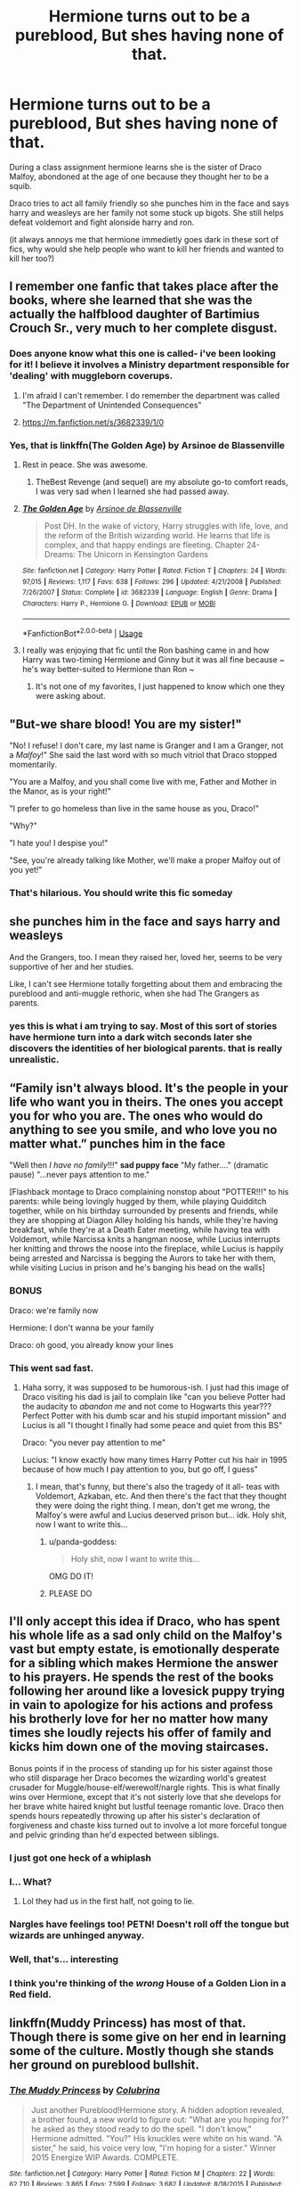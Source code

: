 #+TITLE: Hermione turns out to be a pureblood, But shes having none of that.

* Hermione turns out to be a pureblood, But shes having none of that.
:PROPERTIES:
:Score: 147
:DateUnix: 1591177265.0
:DateShort: 2020-Jun-03
:FlairText: Prompt
:END:
During a class assignment hermione learns she is the sister of Draco Malfoy, abondoned at the age of one because they thought her to be a squib.

Draco tries to act all family friendly so she punches him in the face and says harry and weasleys are her family not some stuck up bigots. She still helps defeat voldemort and fight alonside harry and ron.

(it always annoys me that hermione immedietly goes dark in these sort of fics, why would she help people who want to kill her friends and wanted to kill her too?)


** I remember one fanfic that takes place after the books, where she learned that she was the actually the halfblood daughter of Bartimius Crouch Sr., very much to her complete disgust.
:PROPERTIES:
:Author: Vercalos
:Score: 75
:DateUnix: 1591177924.0
:DateShort: 2020-Jun-03
:END:

*** Does anyone know what this one is called- i've been looking for it! I believe it involves a Ministry department responsible for 'dealing' with muggleborn coverups.
:PROPERTIES:
:Author: Morgaine_B
:Score: 27
:DateUnix: 1591180773.0
:DateShort: 2020-Jun-03
:END:

**** I'm afraid I can't remember. I do remember the department was called "The Department of Unintended Consequences"
:PROPERTIES:
:Author: Vercalos
:Score: 17
:DateUnix: 1591181265.0
:DateShort: 2020-Jun-03
:END:


**** [[https://m.fanfiction.net/s/3682339/1/0]]
:PROPERTIES:
:Author: silentarse
:Score: 3
:DateUnix: 1591187996.0
:DateShort: 2020-Jun-03
:END:


*** Yes, that is linkffn(The Golden Age) by Arsinoe de Blassenville
:PROPERTIES:
:Author: Buffy11bnl
:Score: 12
:DateUnix: 1591187905.0
:DateShort: 2020-Jun-03
:END:

**** Rest in peace. She was awesome.
:PROPERTIES:
:Author: johnnyseattle
:Score: 8
:DateUnix: 1591202579.0
:DateShort: 2020-Jun-03
:END:

***** TheBest Revenge (and sequel) are my absolute go-to comfort reads, I was very sad when I learned she had passed away.
:PROPERTIES:
:Author: Buffy11bnl
:Score: 7
:DateUnix: 1591203080.0
:DateShort: 2020-Jun-03
:END:


**** [[https://www.fanfiction.net/s/3682339/1/][*/The Golden Age/*]] by [[https://www.fanfiction.net/u/352534/Arsinoe-de-Blassenville][/Arsinoe de Blassenville/]]

#+begin_quote
  Post DH. In the wake of victory, Harry struggles with life, love, and the reform of the British wizarding world. He learns that life is complex, and that happy endings are fleeting. Chapter 24- Dreams: The Unicorn in Kensington Gardens
#+end_quote

^{/Site/:} ^{fanfiction.net} ^{*|*} ^{/Category/:} ^{Harry} ^{Potter} ^{*|*} ^{/Rated/:} ^{Fiction} ^{T} ^{*|*} ^{/Chapters/:} ^{24} ^{*|*} ^{/Words/:} ^{97,015} ^{*|*} ^{/Reviews/:} ^{1,117} ^{*|*} ^{/Favs/:} ^{638} ^{*|*} ^{/Follows/:} ^{296} ^{*|*} ^{/Updated/:} ^{4/21/2008} ^{*|*} ^{/Published/:} ^{7/26/2007} ^{*|*} ^{/Status/:} ^{Complete} ^{*|*} ^{/id/:} ^{3682339} ^{*|*} ^{/Language/:} ^{English} ^{*|*} ^{/Genre/:} ^{Drama} ^{*|*} ^{/Characters/:} ^{Harry} ^{P.,} ^{Hermione} ^{G.} ^{*|*} ^{/Download/:} ^{[[http://www.ff2ebook.com/old/ffn-bot/index.php?id=3682339&source=ff&filetype=epub][EPUB]]} ^{or} ^{[[http://www.ff2ebook.com/old/ffn-bot/index.php?id=3682339&source=ff&filetype=mobi][MOBI]]}

--------------

*FanfictionBot*^{2.0.0-beta} | [[https://github.com/tusing/reddit-ffn-bot/wiki/Usage][Usage]]
:PROPERTIES:
:Author: FanfictionBot
:Score: 3
:DateUnix: 1591187942.0
:DateShort: 2020-Jun-03
:END:


**** I really was enjoying that fic until the Ron bashing came in and how Harry was two-timing Hermione and Ginny but it was all fine because ~ he's way better-suited to Hermione than Ron ~
:PROPERTIES:
:Author: sailingg
:Score: 2
:DateUnix: 1591250352.0
:DateShort: 2020-Jun-04
:END:

***** It's not one of my favorites, I just happened to know which one they were asking about.
:PROPERTIES:
:Author: Buffy11bnl
:Score: 1
:DateUnix: 1591260639.0
:DateShort: 2020-Jun-04
:END:


** "But-we share blood! You are my sister!"

"No! I refuse! I don't care, my last name is Granger and I am a Granger, not a /Malfoy/!" She said the last word with so much vitriol that Draco stopped momentarily.

"You are a Malfoy, and you shall come live with me, Father and Mother in the Manor, as is your right!"

"I prefer to go homeless than live in the same house as you, Draco!"

"Why?"

"I hate you! I despise you!"

"See, you're already talking like Mother, we'll make a proper Malfoy out of you yet!"
:PROPERTIES:
:Author: Kellar21
:Score: 45
:DateUnix: 1591207384.0
:DateShort: 2020-Jun-03
:END:

*** That's hilarious. You should write this fic someday
:PROPERTIES:
:Author: nicco134
:Score: 5
:DateUnix: 1591220556.0
:DateShort: 2020-Jun-04
:END:


** she punches him in the face and says harry and weasleys

And the Grangers, too. I mean they raised her, loved her, seems to be very supportive of her and her studies.

Like, I can't see Hermione totally forgetting about them and embracing the pureblood and anti-muggle rethoric, when she had The Grangers as parents.
:PROPERTIES:
:Author: Marawal
:Score: 27
:DateUnix: 1591199928.0
:DateShort: 2020-Jun-03
:END:

*** yes this is what i am trying to say. Most of this sort of stories have hermione turn into a dark witch seconds later she discovers the identities of her biological parents. that is really unrealistic.
:PROPERTIES:
:Score: 13
:DateUnix: 1591204245.0
:DateShort: 2020-Jun-03
:END:


** “Family isn't always blood. It's the people in your life who want you in theirs. The ones you accept you for who you are. The ones who would do anything to see you smile, and who love you no matter what.” *punches him in the face*

"Well then /I have no family/!!!" *sad puppy face* "My father...." (dramatic pause) "...never pays attention to me."

[Flashback montage to Draco complaining nonstop about "POTTER!!!" to his parents: while being lovingly hugged by them, while playing Quidditch together, while on his birthday surrounded by presents and friends, while they are shopping at Diagon Alley holding his hands, while they're having breakfast, while they're at a Death Eater meeting, while having tea with Voldemort, while Narcissa knits a hangman noose, while Lucius interrupts her knitting and throws the noose into the fireplace, while Lucius is happily being arrested and Narcissa is begging the Aurors to take her with them, while visiting Lucius in prison and he's banging his head on the walls]
:PROPERTIES:
:Author: panda-goddess
:Score: 26
:DateUnix: 1591196799.0
:DateShort: 2020-Jun-03
:END:

*** BONUS

Draco: we're family now

Hermione: I don't wanna be your family

Draco: oh good, you already know your lines
:PROPERTIES:
:Author: panda-goddess
:Score: 37
:DateUnix: 1591204219.0
:DateShort: 2020-Jun-03
:END:


*** This went sad fast.
:PROPERTIES:
:Author: thepotatobitchh
:Score: 8
:DateUnix: 1591202744.0
:DateShort: 2020-Jun-03
:END:

**** Haha sorry, it was supposed to be humorous-ish. I just had this image of Draco visiting his dad is jail to complain like "can you believe Potter had the audacity to /abandon me/ and not come to Hogwarts this year??? Perfect Potter with his dumb scar and his stupid important mission" and Lucius is all "I thought I finally had some peace and quiet from this BS"

Draco: "you never pay attention to me"

Lucius: "I know exactly how many times Harry Potter cut his hair in 1995 because of how much I pay attention to you, but go off, I guess"
:PROPERTIES:
:Author: panda-goddess
:Score: 28
:DateUnix: 1591204151.0
:DateShort: 2020-Jun-03
:END:

***** I mean, that's funny, but there's also the tragedy of it all- teas with Voldemort, Azkaban, etc. And then there's the fact that they thought they were doing the right thing. I mean, don't get me wrong, the Malfoy's were awful and Lucius deserved prison but... idk. Holy shit, now I want to write this...
:PROPERTIES:
:Author: thepotatobitchh
:Score: 9
:DateUnix: 1591204289.0
:DateShort: 2020-Jun-03
:END:

****** u/panda-goddess:
#+begin_quote
  Holy shit, now I want to write this...
#+end_quote

OMG DO IT!
:PROPERTIES:
:Author: panda-goddess
:Score: 7
:DateUnix: 1591204492.0
:DateShort: 2020-Jun-03
:END:


****** PLEASE DO
:PROPERTIES:
:Author: Genociderwantstogame
:Score: 3
:DateUnix: 1591211993.0
:DateShort: 2020-Jun-03
:END:


** I'll only accept this idea if Draco, who has spent his whole life as a sad only child on the Malfoy's vast but empty estate, is emotionally desperate for a sibling which makes Hermione the answer to his prayers. He spends the rest of the books following her around like a lovesick puppy trying in vain to apologize for his actions and profess his brotherly love for her no matter how many times she loudly rejects his offer of family and kicks him down one of the moving staircases.

Bonus points if in the process of standing up for his sister against those who still disparage her Draco becomes the wizarding world's greatest crusader for Muggle/house-elf/werewolf/nargle rights. This is what finally wins over Hermione, except that it's not sisterly love that she develops for her brave white haired knight but lustful teenage romantic love. Draco then spends hours repeatedly throwing up after his sister's declaration of forgiveness and chaste kiss turned out to involve a lot more forceful tongue and pelvic grinding than he'd expected between siblings.
:PROPERTIES:
:Author: Mckernan
:Score: 50
:DateUnix: 1591184800.0
:DateShort: 2020-Jun-03
:END:

*** I just got one heck of a whiplash
:PROPERTIES:
:Author: Ahsiuqal
:Score: 18
:DateUnix: 1591199175.0
:DateShort: 2020-Jun-03
:END:


*** I... What?
:PROPERTIES:
:Author: skullaccio
:Score: 40
:DateUnix: 1591185509.0
:DateShort: 2020-Jun-03
:END:

**** Lol they had us in the first half, not going to lie.
:PROPERTIES:
:Author: abitofaLuna-tic
:Score: 64
:DateUnix: 1591186450.0
:DateShort: 2020-Jun-03
:END:


*** Nargles have feelings too! PETN! Doesn't roll off the tongue but wizards are unhinged anyway.
:PROPERTIES:
:Author: _Goose_
:Score: 7
:DateUnix: 1591193015.0
:DateShort: 2020-Jun-03
:END:


*** Well, that's... interesting
:PROPERTIES:
:Author: thepotatobitchh
:Score: 6
:DateUnix: 1591202655.0
:DateShort: 2020-Jun-03
:END:


*** I think you're thinking of the /wrong/ House of a Golden Lion in a Red field.
:PROPERTIES:
:Author: Kellar21
:Score: 5
:DateUnix: 1591207003.0
:DateShort: 2020-Jun-03
:END:


** linkffn(Muddy Princess) has most of that. Though there is some give on her end in learning some of the culture. Mostly though she stands her ground on pureblood bullshit.
:PROPERTIES:
:Author: Kingsonne
:Score: 3
:DateUnix: 1591235179.0
:DateShort: 2020-Jun-04
:END:

*** [[https://www.fanfiction.net/s/11149377/1/][*/The Muddy Princess/*]] by [[https://www.fanfiction.net/u/4314892/Colubrina][/Colubrina/]]

#+begin_quote
  Just another Pureblood!Hermione story. A hidden adoption revealed, a brother found, a new world to figure out: "What are you hoping for?" he asked as they stood ready to do the spell. "I don't know," Hermione admitted. "You?" His knuckles were white on his wand. "A sister," he said, his voice very low, "I'm hoping for a sister." Winner 2015 Energize WIP Awards. COMPLETE.
#+end_quote

^{/Site/:} ^{fanfiction.net} ^{*|*} ^{/Category/:} ^{Harry} ^{Potter} ^{*|*} ^{/Rated/:} ^{Fiction} ^{M} ^{*|*} ^{/Chapters/:} ^{22} ^{*|*} ^{/Words/:} ^{62,710} ^{*|*} ^{/Reviews/:} ^{3,865} ^{*|*} ^{/Favs/:} ^{7,599} ^{*|*} ^{/Follows/:} ^{3,682} ^{*|*} ^{/Updated/:} ^{8/18/2015} ^{*|*} ^{/Published/:} ^{3/30/2015} ^{*|*} ^{/Status/:} ^{Complete} ^{*|*} ^{/id/:} ^{11149377} ^{*|*} ^{/Language/:} ^{English} ^{*|*} ^{/Genre/:} ^{Romance} ^{*|*} ^{/Characters/:} ^{<Hermione} ^{G.,} ^{Draco} ^{M.>} ^{Theodore} ^{N.} ^{*|*} ^{/Download/:} ^{[[http://www.ff2ebook.com/old/ffn-bot/index.php?id=11149377&source=ff&filetype=epub][EPUB]]} ^{or} ^{[[http://www.ff2ebook.com/old/ffn-bot/index.php?id=11149377&source=ff&filetype=mobi][MOBI]]}

--------------

*FanfictionBot*^{2.0.0-beta} | [[https://github.com/tusing/reddit-ffn-bot/wiki/Usage][Usage]]
:PROPERTIES:
:Author: FanfictionBot
:Score: 2
:DateUnix: 1591235201.0
:DateShort: 2020-Jun-04
:END:


** How would they know she's a squib if she's only a year old?
:PROPERTIES:
:Author: Redhawkluffy101
:Score: 1
:DateUnix: 1591228044.0
:DateShort: 2020-Jun-04
:END:


** There's this fic I'm reading that has a non- dark Malfoys and a non dark Hermione. There is slight Dumbledore bashing, regular Ron bashing, and the Granger's are assholes.
:PROPERTIES:
:Author: RealHellpony
:Score: 1
:DateUnix: 1591178297.0
:DateShort: 2020-Jun-03
:END:

*** But what is this fic called and where can I find it?
:PROPERTIES:
:Author: UnexpectedlyCoherent
:Score: 3
:DateUnix: 1591196438.0
:DateShort: 2020-Jun-03
:END:

**** Non-dark pureblood (at least on one side - can't remember for some of them) Hermione fics also include:

linkao3(5733457; 8470711; 23635201) and linkffn(13531496)
:PROPERTIES:
:Author: raseyasriem
:Score: 3
:DateUnix: 1591206971.0
:DateShort: 2020-Jun-03
:END:

***** [[https://archiveofourown.org/works/5733457][*/Nihil est ab Omni Parte Beatum/*]] by [[https://www.archiveofourown.org/users/Seselt/pseuds/Seselt][/Seselt/]]

#+begin_quote
  Returning for her Eighth Year at Hogwarts, Hermione Granger discovers the school itself has different plans for her.*time-travel*
#+end_quote

^{/Site/:} ^{Archive} ^{of} ^{Our} ^{Own} ^{*|*} ^{/Fandom/:} ^{Harry} ^{Potter} ^{-} ^{J.} ^{K.} ^{Rowling} ^{*|*} ^{/Published/:} ^{2016-01-16} ^{*|*} ^{/Completed/:} ^{2016-05-19} ^{*|*} ^{/Words/:} ^{107649} ^{*|*} ^{/Chapters/:} ^{36/36} ^{*|*} ^{/Comments/:} ^{613} ^{*|*} ^{/Kudos/:} ^{1751} ^{*|*} ^{/Bookmarks/:} ^{510} ^{*|*} ^{/Hits/:} ^{37353} ^{*|*} ^{/ID/:} ^{5733457} ^{*|*} ^{/Download/:} ^{[[https://archiveofourown.org/downloads/5733457/Nihil%20est%20ab%20Omni%20Parte.epub?updated_at=1570075284][EPUB]]} ^{or} ^{[[https://archiveofourown.org/downloads/5733457/Nihil%20est%20ab%20Omni%20Parte.mobi?updated_at=1570075284][MOBI]]}

--------------

[[https://archiveofourown.org/works/8470711][*/Presque Toujours Pur/*]] by [[https://www.archiveofourown.org/users/ShayaLonnie/pseuds/ShayaLonnie/users/LyannaMalfoy/pseuds/LyannaMalfoy][/ShayaLonnieLyannaMalfoy/]]

#+begin_quote
  Bellatrix's torture of Hermione uncovers a long-kept secret. The young witch learns her true origins in a story that shows the beginning and end of the Wizarding wars as Hermione learns about her biological father and the blood magic he dabbled in that will control her future. (Complete version is on FFN. I am uploading chapters to Ao3 as I edit them.)Beta Love: Fluffpanda, Nykizta, azuthlu
#+end_quote

^{/Site/:} ^{Archive} ^{of} ^{Our} ^{Own} ^{*|*} ^{/Fandom/:} ^{Harry} ^{Potter} ^{-} ^{J.} ^{K.} ^{Rowling} ^{*|*} ^{/Published/:} ^{2016-11-04} ^{*|*} ^{/Updated/:} ^{2019-05-09} ^{*|*} ^{/Words/:} ^{93911} ^{*|*} ^{/Chapters/:} ^{21/38} ^{*|*} ^{/Comments/:} ^{245} ^{*|*} ^{/Kudos/:} ^{1087} ^{*|*} ^{/Bookmarks/:} ^{412} ^{*|*} ^{/Hits/:} ^{28240} ^{*|*} ^{/ID/:} ^{8470711} ^{*|*} ^{/Download/:} ^{[[https://archiveofourown.org/downloads/8470711/Presque%20Toujours%20Pur.epub?updated_at=1557382007][EPUB]]} ^{or} ^{[[https://archiveofourown.org/downloads/8470711/Presque%20Toujours%20Pur.mobi?updated_at=1557382007][MOBI]]}

--------------

[[https://www.fanfiction.net/s/13531496/1/][*/The Pureblood Cuckoo/*]] by [[https://www.fanfiction.net/u/2764183/MaryRoyale][/MaryRoyale/]]

#+begin_quote
  When Hermione attempts to restore her parent's memories, dark secrets are uncovered and her life will never be the same again. Pureblood!Hermione. Malfoy!Hermione.
#+end_quote

^{/Site/:} ^{fanfiction.net} ^{*|*} ^{/Category/:} ^{Harry} ^{Potter} ^{*|*} ^{/Rated/:} ^{Fiction} ^{M} ^{*|*} ^{/Chapters/:} ^{7} ^{*|*} ^{/Words/:} ^{17,014} ^{*|*} ^{/Reviews/:} ^{537} ^{*|*} ^{/Favs/:} ^{691} ^{*|*} ^{/Follows/:} ^{1,146} ^{*|*} ^{/Updated/:} ^{5/14} ^{*|*} ^{/Published/:} ^{3/24} ^{*|*} ^{/id/:} ^{13531496} ^{*|*} ^{/Language/:} ^{English} ^{*|*} ^{/Genre/:} ^{Family/Drama} ^{*|*} ^{/Characters/:} ^{Hermione} ^{G.,} ^{Draco} ^{M.,} ^{Lucius} ^{M.,} ^{Narcissa} ^{M.} ^{*|*} ^{/Download/:} ^{[[http://www.ff2ebook.com/old/ffn-bot/index.php?id=13531496&source=ff&filetype=epub][EPUB]]} ^{or} ^{[[http://www.ff2ebook.com/old/ffn-bot/index.php?id=13531496&source=ff&filetype=mobi][MOBI]]}

--------------

*FanfictionBot*^{2.0.0-beta} | [[https://github.com/tusing/reddit-ffn-bot/wiki/Usage][Usage]]
:PROPERTIES:
:Author: FanfictionBot
:Score: 1
:DateUnix: 1591206989.0
:DateShort: 2020-Jun-03
:END:


***** Not sure why this one didn't link

[[https://archiveofourown.org/works/23635201/chapters/56725381]]
:PROPERTIES:
:Author: raseyasriem
:Score: 1
:DateUnix: 1591207236.0
:DateShort: 2020-Jun-03
:END:

****** It's locked so only members of ao3 can read it
:PROPERTIES:
:Author: UnexpectedlyCoherent
:Score: 2
:DateUnix: 1591224982.0
:DateShort: 2020-Jun-04
:END:


**** LinkAo3([[https://archiveofourown.org/works/19120240/chapters/45437026]])
:PROPERTIES:
:Author: RealHellpony
:Score: 2
:DateUnix: 1591199148.0
:DateShort: 2020-Jun-03
:END:

***** [[https://archiveofourown.org/works/19120240][*/Face On the Milk Carton/*]] by [[https://www.archiveofourown.org/users/dyslexic_penquin/pseuds/dyslexic_penquin][/dyslexic_penquin/]]

#+begin_quote
  Every witch and wizard knows the story of the Eze Baby. Taken from her pram by a squib never to be seen again, the greatest tragedy of the Cote d'Azur. What happens when the baby in the picture looks just like the baby pictures Hermione has seen her whole life?
#+end_quote

^{/Site/:} ^{Archive} ^{of} ^{Our} ^{Own} ^{*|*} ^{/Fandom/:} ^{Harry} ^{Potter} ^{-} ^{J.} ^{K.} ^{Rowling} ^{*|*} ^{/Published/:} ^{2019-06-25} ^{*|*} ^{/Updated/:} ^{2020-06-02} ^{*|*} ^{/Words/:} ^{160737} ^{*|*} ^{/Chapters/:} ^{49/?} ^{*|*} ^{/Comments/:} ^{514} ^{*|*} ^{/Kudos/:} ^{1009} ^{*|*} ^{/Bookmarks/:} ^{293} ^{*|*} ^{/Hits/:} ^{21513} ^{*|*} ^{/ID/:} ^{19120240} ^{*|*} ^{/Download/:} ^{[[https://archiveofourown.org/downloads/19120240/Face%20On%20the%20Milk%20Carton.epub?updated_at=1591145800][EPUB]]} ^{or} ^{[[https://archiveofourown.org/downloads/19120240/Face%20On%20the%20Milk%20Carton.mobi?updated_at=1591145800][MOBI]]}

--------------

*FanfictionBot*^{2.0.0-beta} | [[https://github.com/tusing/reddit-ffn-bot/wiki/Usage][Usage]]
:PROPERTIES:
:Author: FanfictionBot
:Score: 3
:DateUnix: 1591199163.0
:DateShort: 2020-Jun-03
:END:
